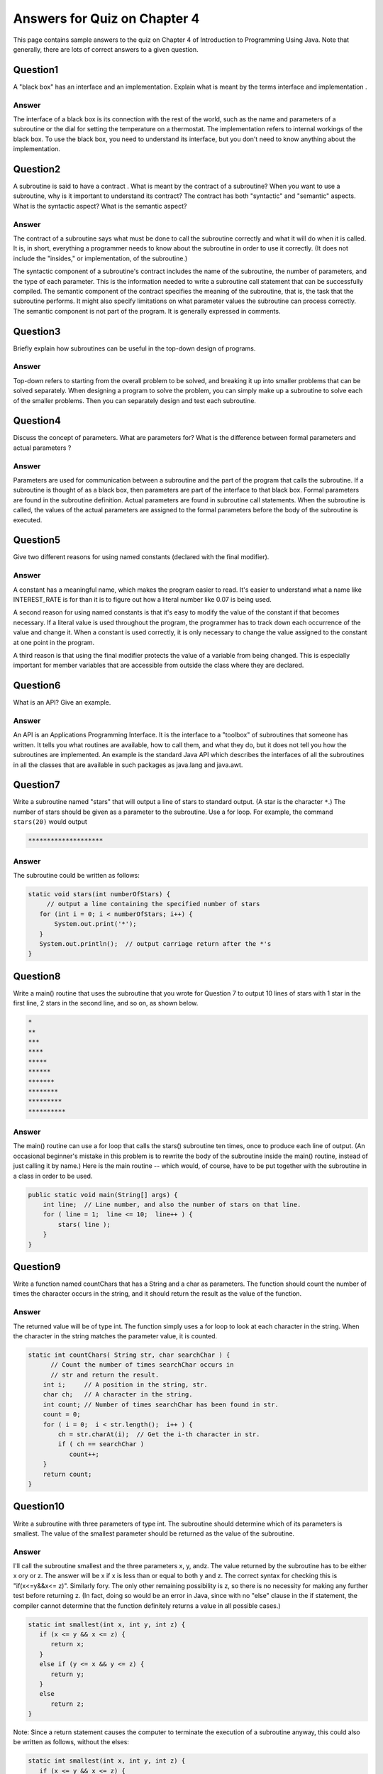 

Answers for Quiz on Chapter 4
-----------------------------

This page contains sample answers to the quiz on Chapter 4 of
Introduction to Programming Using Java. Note that generally, there
are lots of correct answers to a given question.


Question1
~~~~~~~~~

A "black box" has an interface and an implementation. Explain what is
meant by the terms interface and implementation .


Answer
^^^^^^

The interface of a black box is its connection with the rest of the
world, such as the name and parameters of a subroutine or the dial for
setting the temperature on a thermostat. The implementation refers to
internal workings of the black box. To use the black box, you need to
understand its interface, but you don't need to know anything about
the implementation.


Question2
~~~~~~~~~

A subroutine is said to have a contract . What is meant by the
contract of a subroutine? When you want to use a subroutine, why is it
important to understand its contract? The contract has both
"syntactic" and "semantic" aspects. What is the syntactic aspect? What
is the semantic aspect?


Answer
^^^^^^

The contract of a subroutine says what must be done to call the
subroutine correctly and what it will do when it is called. It is, in
short, everything a programmer needs to know about the subroutine in
order to use it correctly. (It does not include the "insides," or
implementation, of the subroutine.)

The syntactic component of a subroutine's contract includes the name
of the subroutine, the number of parameters, and the type of each
parameter. This is the information needed to write a subroutine call
statement that can be successfully compiled. The semantic component of
the contract specifies the meaning of the subroutine, that is, the
task that the subroutine performs. It might also specify limitations
on what parameter values the subroutine can process correctly. The
semantic component is not part of the program. It is generally
expressed in comments.


Question3
~~~~~~~~~

Briefly explain how subroutines can be useful in the top-down design
of programs.


Answer
^^^^^^

Top-down refers to starting from the overall problem to be solved, and
breaking it up into smaller problems that can be solved separately.
When designing a program to solve the problem, you can simply make up
a subroutine to solve each of the smaller problems. Then you can
separately design and test each subroutine.


Question4
~~~~~~~~~

Discuss the concept of parameters. What are parameters for? What is
the difference between formal parameters and actual parameters ?


Answer
^^^^^^

Parameters are used for communication between a subroutine and the
part of the program that calls the subroutine. If a subroutine is
thought of as a black box, then parameters are part of the interface
to that black box. Formal parameters are found in the subroutine
definition. Actual parameters are found in subroutine call statements.
When the subroutine is called, the values of the actual parameters are
assigned to the formal parameters before the body of the subroutine is
executed.


Question5
~~~~~~~~~

Give two different reasons for using named constants (declared with
the final modifier).


Answer
^^^^^^

A constant has a meaningful name, which makes the program easier to
read. It's easier to understand what a name like INTEREST_RATE is for
than it is to figure out how a literal number like 0.07 is being used.

A second reason for using named constants is that it's easy to modify
the value of the constant if that becomes necessary. If a literal
value is used throughout the program, the programmer has to track down
each occurrence of the value and change it. When a constant is used
correctly, it is only necessary to change the value assigned to the
constant at one point in the program.

A third reason is that using the final modifier protects the value of
a variable from being changed. This is especially important for member
variables that are accessible from outside the class where they are
declared.


Question6
~~~~~~~~~

What is an API? Give an example.


Answer
^^^^^^

An API is an Applications Programming Interface. It is the interface
to a "toolbox" of subroutines that someone has written. It tells you
what routines are available, how to call them, and what they do, but
it does not tell you how the subroutines are implemented. An example
is the standard Java API which describes the interfaces of all the
subroutines in all the classes that are available in such packages as
java.lang and java.awt.


Question7
~~~~~~~~~

Write a subroutine named "stars" that will output a line of stars to
standard output. (A star is the character ``*``.) The number of stars
should be given as a parameter to the subroutine. Use a for loop. For
example, the command ``stars(20)`` would output


.. code-block:: java

    ********************



Answer
^^^^^^

The subroutine could be written as follows:


.. code-block:: java

    static void stars(int numberOfStars) {
         // output a line containing the specified number of stars
       for (int i = 0; i < numberOfStars; i++) {
           System.out.print('*');
       }
       System.out.println();  // output carriage return after the *'s
    }



Question8
~~~~~~~~~

Write a main() routine that uses the subroutine that you wrote for
Question 7 to output 10 lines of stars with 1 star in the first line,
2 stars in the second line, and so on, as shown below.


.. code-block:: java

    *
    **
    ***
    ****
    *****
    ******
    *******
    ********
    *********
    **********



Answer
^^^^^^

The main() routine can use a for loop that calls the stars()
subroutine ten times, once to produce each line of output. (An
occasional beginner's mistake in this problem is to rewrite the body
of the subroutine inside the main() routine, instead of just calling
it by name.) Here is the main routine -- which would, of course, have
to be put together with the subroutine in a class in order to be used.


.. code-block:: java

    public static void main(String[] args) {
        int line;  // Line number, and also the number of stars on that line.
        for ( line = 1;  line <= 10;  line++ ) {
            stars( line );
        }
    }



Question9
~~~~~~~~~

Write a function named countChars that has a String and a char as
parameters. The function should count the number of times the
character occurs in the string, and it should return the result as the
value of the function.


Answer
^^^^^^

The returned value will be of type int. The function simply uses a for
loop to look at each character in the string. When the character in
the string matches the parameter value, it is counted.


.. code-block:: java

    static int countChars( String str, char searchChar ) {
          // Count the number of times searchChar occurs in
          // str and return the result.
        int i;     // A position in the string, str.
        char ch;   // A character in the string.
        int count; // Number of times searchChar has been found in str.
        count = 0;
        for ( i = 0;  i < str.length();  i++ ) {
            ch = str.charAt(i);  // Get the i-th character in str.
            if ( ch == searchChar )
               count++;
        }
        return count;
    }



Question10
~~~~~~~~~~

Write a subroutine with three parameters of type int. The subroutine
should determine which of its parameters is smallest. The value of the
smallest parameter should be returned as the value of the subroutine.


Answer
^^^^^^

I'll call the subroutine smallest and the three parameters x, y, andz.
The value returned by the subroutine has to be either x ory or z. The
answer will be x if x is less than or equal to both y and z. The
correct syntax for checking this is "if(x<=y&&x<= z)". Similarly fory.
The only other remaining possibility is z, so there is no necessity
for making any further test before returning z. (In fact, doing so
would be an error in Java, since with no "else" clause in the if
statement, the compiler cannot determine that the function definitely
returns a value in all possible cases.)


.. code-block:: java

    static int smallest(int x, int y, int z) {
       if (x <= y && x <= z) {
          return x;
       }
       else if (y <= x && y <= z) {
          return y;
       }
       else
          return z;
    }


Note: Since a return statement causes the computer to terminate the
execution of a subroutine anyway, this could also be written as
follows, without the elses:


.. code-block:: java

    static int smallest(int x, int y, int z) {
       if (x <= y && x <= z) {
          return x;
       }
       if (y <= x && y <= z) {
          return y;
       }
       return z;
    }




